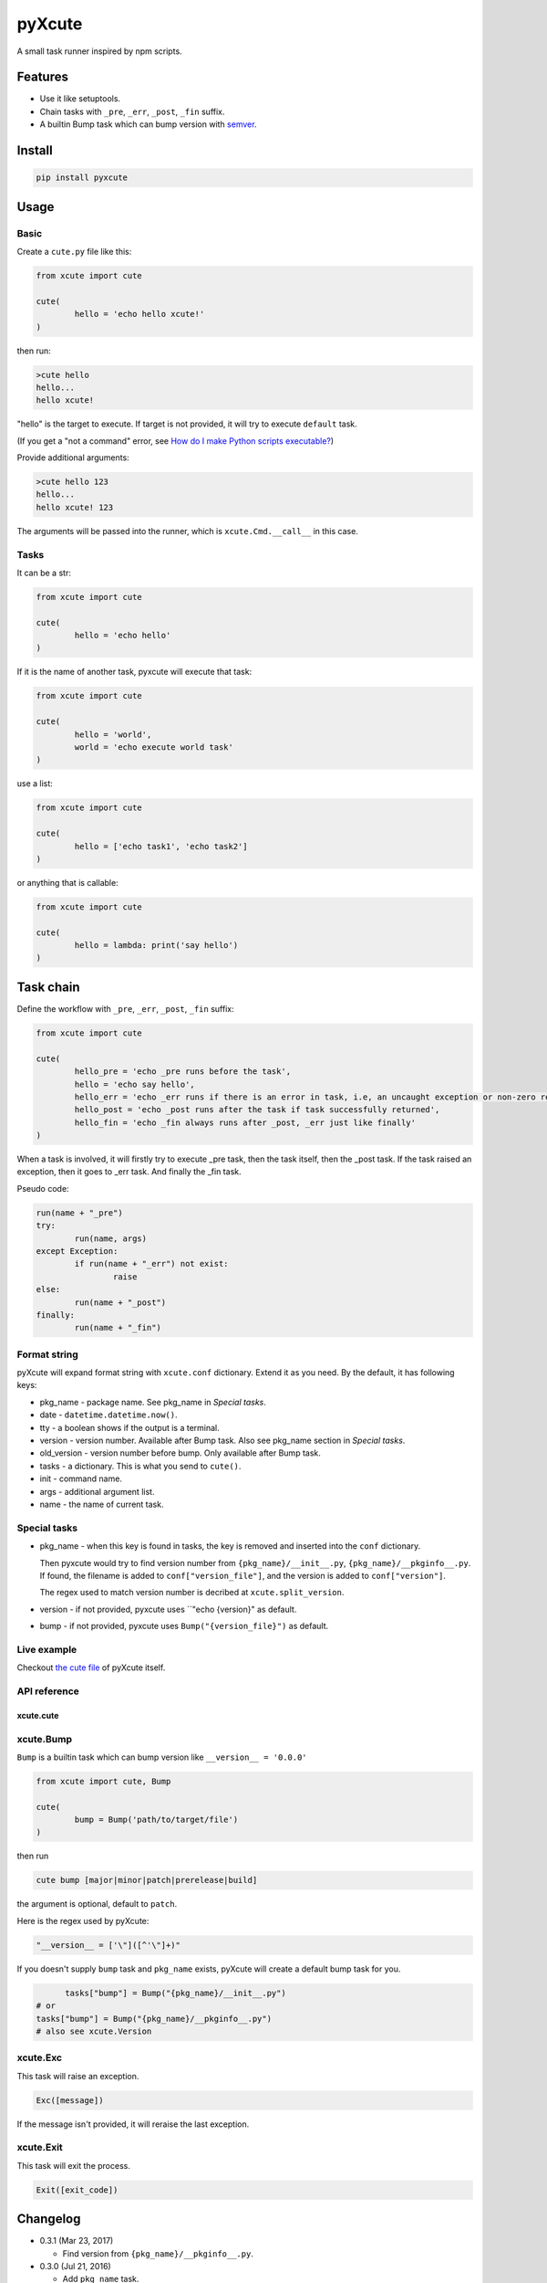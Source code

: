 pyXcute
=======

A small task runner inspired by npm scripts.

Features
--------

* Use it like setuptools.
* Chain tasks with ``_pre``, ``_err``, ``_post``, ``_fin`` suffix.
* A builtin Bump task which can bump version with `semver <https://github.com/k-bx/python-semver>`__.

Install
-------

.. code:: bash

	pip install pyxcute

Usage
-----

Basic
~~~~~

Create a ``cute.py`` file like this:

.. code:: python

	from xcute import cute
	
	cute(
		hello = 'echo hello xcute!'
	)
	
then run:

.. code:: bash

	>cute hello
	hello...
	hello xcute!
	
"hello" is the target to execute. If target is not provided, it will try to execute ``default`` task.
	
(If you get a "not a command" error, see `How do I make Python scripts executable? <https://docs.python.org/3/faq/windows.html#how-do-i-make-python-scripts-executable>`__)
	
Provide additional arguments:

.. code:: bash

	>cute hello 123
	hello...
	hello xcute! 123

The arguments will be passed into the runner, which is ``xcute.Cmd.__call__`` in this case.

Tasks
~~~~~

It can be a str:

.. code:: python
	
	from xcute import cute
	
	cute(
		hello = 'echo hello'
	)
	
If it is the name of another task, pyxcute will execute that task:

.. code:: python

	from xcute import cute
	
	cute(
		hello = 'world',
		world = 'echo execute world task'
	)
	
use a list:

.. code:: python

	from xcute import cute
	
	cute(
		hello = ['echo task1', 'echo task2']
	)
	
or anything that is callable:

.. code:: python

	from xcute import cute
	
	cute(
		hello = lambda: print('say hello')
	)

Task chain
----------
	
Define the workflow with ``_pre``, ``_err``, ``_post``, ``_fin`` suffix:

.. code:: python

	from xcute import cute
	
	cute(
		hello_pre = 'echo _pre runs before the task',
		hello = 'echo say hello',
		hello_err = 'echo _err runs if there is an error in task, i.e, an uncaught exception or non-zero return code',
		hello_post = 'echo _post runs after the task if task successfully returned',
		hello_fin = 'echo _fin always runs after _post, _err just like finally'
	)
	
When a task is involved, it will firstly try to execute _pre task, then the task itself, then the _post task. If the task raised an exception, then it goes to _err task. And finally the _fin task.

Pseudo code:

.. code:: python

	run(name + "_pre")
	try:
		run(name, args)
	except Exception:
		if run(name + "_err") not exist:
			raise
	else:
		run(name + "_post")
	finally:
		run(name + "_fin")

Format string
~~~~~~~~~~~~~

pyXcute will expand format string with ``xcute.conf`` dictionary. Extend it as you need. By the default, it has following keys:

* pkg_name - package name. See pkg_name in `Special tasks`.
* date - ``datetime.datetime.now()``.
* tty - a boolean shows if the output is a terminal.
* version - version number. Available after Bump task. Also see pkg_name section in `Special tasks`.
* old_version - version number before bump. Only available after Bump task.
* tasks - a dictionary. This is what you send to ``cute()``.
* init - command name.
* args - additional argument list.
* name - the name of current task.

Special tasks
~~~~~~~~~~~~~

* pkg_name - when this key is found in tasks, the key is removed and inserted into the ``conf`` dictionary.

  Then pyxcute would try to find version number from ``{pkg_name}/__init__.py``, ``{pkg_name}/__pkginfo__.py``. If found, the filename is added to ``conf["version_file"]``, and the version is added to ``conf["version"]``.
  
  The regex used to match version number is decribed at ``xcute.split_version``.
  
* version - if not provided, pyxcute uses ``"echo {version}" as default.
* bump - if not provided, pyxcute uses ``Bump("{version_file}")`` as default.

Live example
~~~~~~~~~~~~
	
Checkout `the cute file <https://github.com/eight04/pyXcute/blob/master/cute.py>`__ of pyXcute itself.

API reference
~~~~~~~~~~~~~

xcute.cute
``````````

xcute.Bump
~~~~~~~~~~

``Bump`` is a builtin task which can bump version like ``__version__ = '0.0.0'``

.. code:: python

	from xcute import cute, Bump
	
	cute(
		bump = Bump('path/to/target/file')
	)
	
then run

.. code:: bash

	cute bump [major|minor|patch|prerelease|build]
	
the argument is optional, default to ``patch``.

Here is the regex used by pyXcute:

.. code:: python

	"__version__ = ['\"]([^'\"]+)"
	
If you doesn't supply ``bump`` task and ``pkg_name`` exists, pyXcute will create a default bump task for you.

.. code:: python

	tasks["bump"] = Bump("{pkg_name}/__init__.py")
  # or
  tasks["bump"] = Bump("{pkg_name}/__pkginfo__.py")
  # also see xcute.Version

xcute.Exc
~~~~~~~~~

This task will raise an exception.

.. code:: python

	Exc([message])
	
If the message isn't provided, it will reraise the last exception.

xcute.Exit
~~~~~~~~~~

This task will exit the process.

.. code:: python

	Exit([exit_code])
	
Changelog
---------

* 0.3.1 (Mar 23, 2017)

  - Find version from ``{pkg_name}/__pkginfo__.py``.

* 0.3.0 (Jul 21, 2016)

  - Add ``pkg_name`` task.
  - Add default tasks ``bump``, ``version``.

* 0.2.0 (May 14, 2016)

  - Add _fin tag, which represent ``finally`` clause.
  - Add Exc and Exit tasks.

* 0.1.2 (Apr 20, 2016)

  - Move _pre out of try clause.

* 0.1.1 (Apr 20, 2016)

  - Bump dev status.

* 0.1.0 (Apr 20, 2016)

  - First release.

